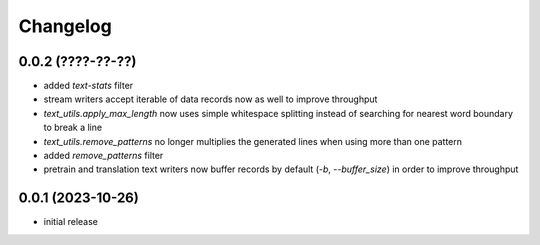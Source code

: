 Changelog
=========

0.0.2 (????-??-??)
------------------

- added `text-stats` filter
- stream writers accept iterable of data records now as well to improve throughput
- `text_utils.apply_max_length` now uses simple whitespace splitting instead of
  searching for nearest word boundary to break a line
- `text_utils.remove_patterns` no longer multiplies the generated lines when using
  more than one pattern
- added `remove_patterns` filter
- pretrain and translation text writers now buffer records by default (`-b`, `--buffer_size`)
  in order to improve throughput


0.0.1 (2023-10-26)
------------------

- initial release

